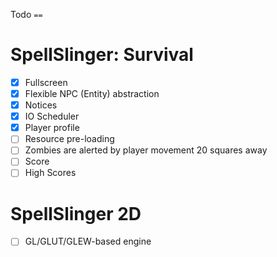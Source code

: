 Todo
====

* SpellSlinger: Survival
- [X] Fullscreen
- [X] Flexible NPC (Entity) abstraction
- [X] Notices
- [X] IO Scheduler
- [X] Player profile
- [ ] Resource pre-loading
- [ ] Zombies are alerted by player movement 20 squares away
- [ ] Score
- [ ] High Scores

* SpellSlinger 2D
- [ ] GL/GLUT/GLEW-based engine
